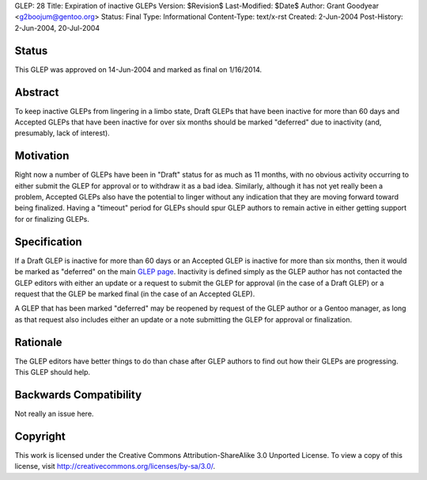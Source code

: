 GLEP: 28
Title: Expiration of inactive GLEPs
Version: $Revision$
Last-Modified: $Date$
Author: Grant Goodyear <g2boojum@gentoo.org>
Status: Final
Type: Informational
Content-Type: text/x-rst
Created: 2-Jun-2004
Post-History: 2-Jun-2004, 20-Jul-2004


Status
======

This GLEP was approved on 14-Jun-2004 and marked as final on 1/16/2014.

Abstract
========

To keep inactive GLEPs from lingering in a limbo state, Draft GLEPs that have
been inactive for more than 60 days and Accepted GLEPs that have been
inactive for over six months should be marked "deferred" due to inactivity
(and, presumably, lack of interest).


Motivation
==========

Right now a number of GLEPs have been in "Draft" status for as much as 11
months, with no obvious activity occurring to either submit the GLEP for
approval or to withdraw it as a bad idea.  Similarly, although it has not yet
really been a problem, Accepted GLEPs also have the potential to linger
without any indication that they are moving forward toward being finalized.
Having a "timeout" period for GLEPs should spur GLEP authors to remain active
in either getting support for or finalizing  GLEPs.

Specification
=============


If a Draft GLEP is inactive for more than 60 days or an Accepted GLEP is
inactive for more than six months, then it would be marked as "deferred" on
the main `GLEP page`_.  Inactivity is defined simply as the GLEP author has
not contacted the GLEP editors with either an update or a request to submit
the GLEP for approval (in the case of a Draft GLEP) or a request that the GLEP
be marked final (in the case of an Accepted GLEP).

.. _GLEP page: http://glep.gentoo.org 

A GLEP that has been marked "deferred" may be reopened by request of the GLEP
author or a Gentoo manager, as long as that request also includes either an
update or a note submitting the GLEP for approval or finalization.

Rationale
=========

The GLEP editors have better things to do than chase after GLEP authors to
find out how their GLEPs are progressing.  This GLEP should help.


Backwards Compatibility
=======================

Not really an issue here.


Copyright
=========

This work is licensed under the Creative Commons Attribution-ShareAlike 3.0
Unported License.  To view a copy of this license, visit
http://creativecommons.org/licenses/by-sa/3.0/.
